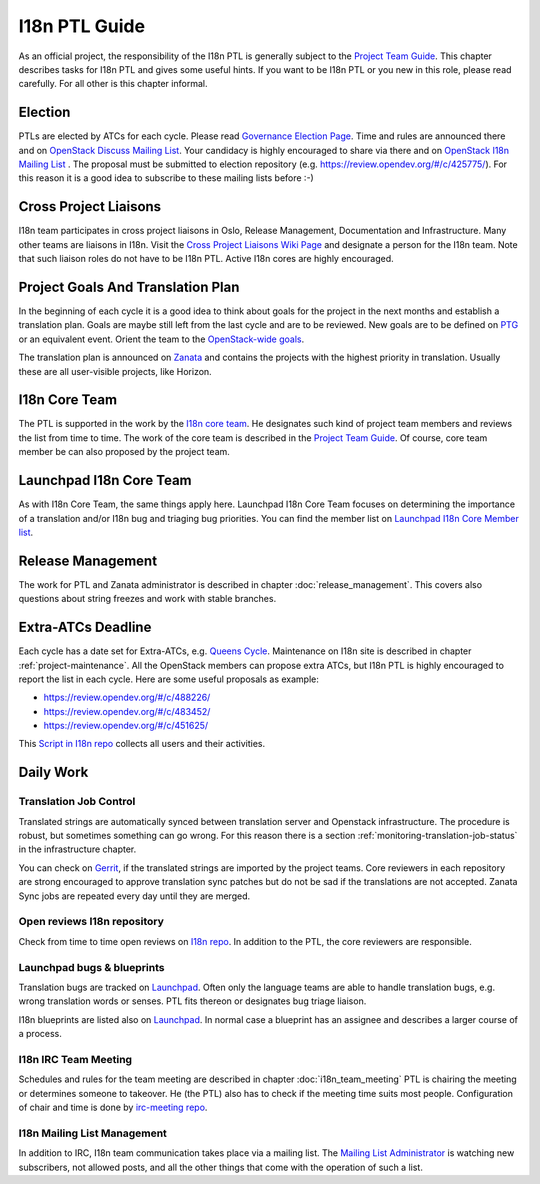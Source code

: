==============
I18n PTL Guide
==============

As an official project, the responsibility of the I18n PTL is generally
subject to the `Project Team Guide <https://docs.openstack.org/project-team-guide/ptl.html>`__.
This chapter describes tasks for I18n PTL and gives some useful hints.
If you want to be I18n PTL or you new in this role, please read carefully.
For all other is this chapter informal.

Election
--------

PTLs are elected by ATCs for each cycle. Please read
`Governance Election Page <https://governance.openstack.org/election/>`__.
Time and rules are announced there and on `OpenStack Discuss
Mailing List <http://lists.openstack.org/cgi-bin/mailman/listinfo/openstack-discuss>`__.
Your candidacy is highly encouraged to share via there and on
`OpenStack I18n Mailing List <http://lists.openstack.org/cgi-bin/mailman/listinfo/openstack-i18n>`__
. The proposal must be submitted to election repository (e.g.
`https://review.opendev.org/#/c/425775/ <https://review.opendev.org/#/c/425775/>`__).
For this reason it is a good idea to subscribe to these mailing lists
before :-)

Cross Project Liaisons
----------------------

I18n team participates in cross project liaisons in Oslo, Release
Management, Documentation and Infrastructure. Many other teams are
liaisons in I18n. Visit the `Cross Project Liaisons Wiki Page <https://wiki.openstack.org/wiki/CrossProjectLiaisons>`__
and designate a person for the I18n team. Note that such liaison roles
do not have to be I18n PTL. Active I18n cores are highly encouraged.

Project Goals And Translation Plan
----------------------------------

In the beginning of each cycle it is a good idea to think about goals
for the project in the next months and establish a translation plan.
Goals are maybe still left from the last cycle and are to be reviewed.
New goals are to be defined on `PTG <https://www.openstack.org/ptg/>`__
or an equivalent event. Orient the team to the `OpenStack-wide goals
<https://governance.openstack.org/tc/goals/>`__.

The translation plan is announced on `Zanata <https://translate.openstack.org>`__
and contains the projects with the highest priority in translation.
Usually these are all user-visible projects, like Horizon.


I18n Core Team
--------------

The PTL is supported in the work by the `I18n core team <https://review.opendev.org/#/admin/groups/1132,members>`__.
He designates such kind of project team members and reviews the list
from time to time. The work of the core team is described in the
`Project Team Guide <https://docs.openstack.org/project-team-guide/ptl.html>`__.
Of course, core team member be can also proposed by the project team.

Launchpad I18n Core Team
------------------------

As with I18n Core Team, the same things apply here. Launchpad I18n Core
Team focuses on determining the importance of a translation and/or I18n
bug and triaging bug priorities. You can find the member list on
`Launchpad I18n Core Member list <https://launchpad.net/~openstack-i18n-core>`__.

Release Management
------------------

The work for PTL and Zanata administrator is described in chapter
:doc:`release_management`. This covers also questions about
string freezes and work with stable branches.

Extra-ATCs Deadline
-------------------

Each cycle has a date set for Extra-ATCs, e.g. `Queens Cycle
<https://releases.openstack.org/queens/schedule.html#q-extra-atcs>`__.
Maintenance on I18n site is described in chapter :ref:`project-maintenance`.
All the OpenStack members can propose extra ATCs, but I18n PTL is highly
encouraged to report the list in each cycle. Here are some
useful proposals as example:

* `https://review.opendev.org/#/c/488226/ <https://review.opendev.org/#/c/488226/>`__
* `https://review.opendev.org/#/c/483452/ <https://review.opendev.org/#/c/483452/>`__
* `https://review.opendev.org/#/c/451625/ <https://review.opendev.org/#/c/451625/>`__

This `Script in I18n repo <https://opendev.org/openstack/i18n/src/tools/zanata/zanata_users.py>`__
collects all users and their activities.

Daily Work
----------

Translation Job Control
~~~~~~~~~~~~~~~~~~~~~~~

Translated strings are automatically synced between translation server
and Openstack infrastructure. The procedure is robust, but sometimes
something can go wrong. For this reason there is a section
:ref:`monitoring-translation-job-status` in the infrastructure chapter.

You can check on `Gerrit <https://review.opendev.org/#/q/topic:zanata/translations+(status:open+OR+status:merged)>`__,
if the translated strings are imported by the project teams.
Core reviewers in each repository are strong encouraged to approve
translation sync patches but do not be sad if the translations are not
accepted. Zanata Sync jobs are repeated every day until they are merged.

Open reviews I18n repository
~~~~~~~~~~~~~~~~~~~~~~~~~~~~

Check from time to time open reviews on `I18n repo
<https://review.opendev.org/#/q/project:openstack/i18n+status:open>`__.
In addition to the PTL, the core reviewers are responsible.

Launchpad bugs & blueprints
~~~~~~~~~~~~~~~~~~~~~~~~~~~

Translation bugs are tracked on `Launchpad <https://bugs.launchpad.net/openstack-i18n>`__.
Often only the language teams are able to handle translation bugs, e.g.
wrong translation words or senses. PTL fits thereon or designates
bug triage liaison.

I18n blueprints are listed also on `Launchpad <https://blueprints.launchpad.net/openstack-i18n>`__.
In normal case a blueprint has an assignee and describes a larger course
of a process.

I18n IRC Team Meeting
~~~~~~~~~~~~~~~~~~~~~

Schedules and rules for the team meeting are described in chapter
:doc:`i18n_team_meeting`
PTL is chairing the meeting or determines someone to takeover. He (the
PTL) also has to check if the meeting time suits most people.
Configuration of chair and time is done by `irc-meeting repo
<https://opendev.org/opendev/irc-meetings>`__.

I18n Mailing List Management
~~~~~~~~~~~~~~~~~~~~~~~~~~~~

In addition to IRC, I18n team communication takes place via a mailing
list. The `Mailing List Administrator
<http://lists.openstack.org/cgi-bin/mailman/admin/openstack-i18n>`__
is watching new subscribers, not allowed posts, and all the other
things that come with the operation of such a list.

